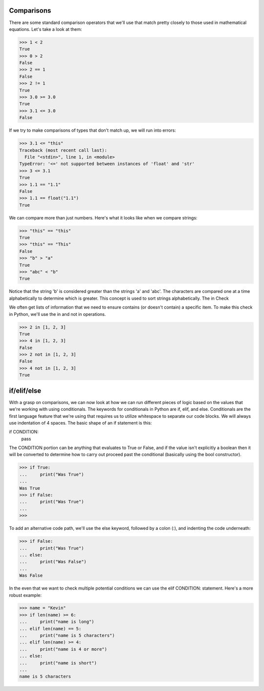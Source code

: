 Comparisons
===========

There are some standard comparison operators that we'll use that match pretty closely to those used in mathematical equations. Let's take a look at them:

>>> 1 < 2
True
>>> 0 > 2
False
>>> 2 == 1
False
>>> 2 != 1
True
>>> 3.0 >= 3.0
True
>>> 3.1 <= 3.0
False

If we try to make comparisons of types that don't match up, we will run into errors:

>>> 3.1 <= "this"
Traceback (most recent call last):
  File "<stdin>", line 1, in <module>
TypeError: '<=' not supported between instances of 'float' and 'str'
>>> 3 <= 3.1
True
>>> 1.1 == "1.1"
False
>>> 1.1 == float("1.1")
True

We can compare more than just numbers. Here's what it looks like when we compare strings:

>>> "this" == "this"
True
>>> "this" == "This"
False
>>> "b" > "a"
True
>>> "abc" < "b"
True

Notice that the string 'b' is considered greater than the strings 'a' and 'abc'. The characters are compared one at a time alphabetically to determine which is greater. This concept is used to sort strings alphabetically.
The in Check

We often get lists of information that we need to ensure contains (or doesn't contain) a specific item. To make this check in Python, we'll use the in and not in operations.

>>> 2 in [1, 2, 3]
True
>>> 4 in [1, 2, 3]
False
>>> 2 not in [1, 2, 3]
False
>>> 4 not in [1, 2, 3]
True

if/elif/else
============

With a grasp on comparisons, we can now look at how we can run different pieces of logic based on the values that we're working with using conditionals. The keywords for conditionals in Python are if, elif, and else. Conditionals are the first language feature that we're using that requires us to utilize whitespace to separate our code blocks. We will always use indentation of 4 spaces. The basic shape of an if statement is this:

if CONDITION:
    pass

The CONDITION portion can be anything that evaluates to True or False, and if the value isn't explicitly a boolean then it will be converted to determine how to carry out proceed past the conditional (basically using the bool constructor).

>>> if True:
...     print("Was True")
...
Was True
>>> if False:
...     print("Was True")
...
>>>

To add an alternative code path, we'll use the else keyword, followed by a colon (:), and indenting the code underneath:

>>> if False:
...     print("Was True")
... else:
...     print("Was False")
...
Was False

In the even that we want to check multiple potential conditions we can use the elif CONDITION: statement. Here's a more robust example:

>>> name = "Kevin"
>>> if len(name) >= 6:
...     print("name is long")
... elif len(name) == 5:
...     print("name is 5 characters")
... elif len(name) >= 4:
...     print("name is 4 or more")
... else:
...     print("name is short")
...
name is 5 characters
